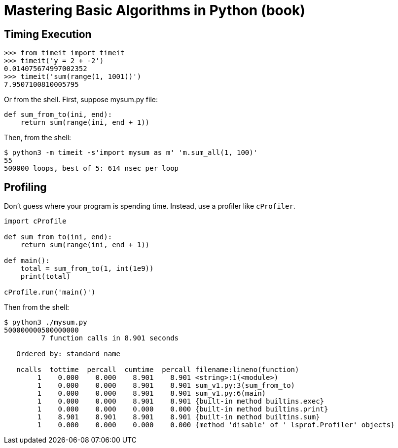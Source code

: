 = Mastering Basic Algorithms in Python (book)

== Timing Execution

[source,text]
----
>>> from timeit import timeit
>>> timeit('y = 2 + -2')
0.014075674997002352
>>> timeit('sum(range(1, 1001))')
7.9507100810005795
----

Or from the shell.
First, suppose mysum.py file:

[source,python]
----
def sum_from_to(ini, end):
    return sum(range(ini, end + 1))
----

Then, from the shell:

[source,shell-session]
----
$ python3 -m timeit -s'import mysum as m' 'm.sum_all(1, 100)'
55
500000 loops, best of 5: 614 nsec per loop
----

== Profiling

Don't guess where your program is spending time.
Instead, use a profiler like `cProfiler`.

[source,python]
----
import cProfile

def sum_from_to(ini, end):
    return sum(range(ini, end + 1))

def main():
    total = sum_from_to(1, int(1e9))
    print(total)

cProfile.run('main()')
----

Then from the shell:

[source,shell-session]
----
$ python3 ./mysum.py
500000000500000000
         7 function calls in 8.901 seconds

   Ordered by: standard name

   ncalls  tottime  percall  cumtime  percall filename:lineno(function)
        1    0.000    0.000    8.901    8.901 <string>:1(<module>)
        1    0.000    0.000    8.901    8.901 sum_v1.py:3(sum_from_to)
        1    0.000    0.000    8.901    8.901 sum_v1.py:6(main)
        1    0.000    0.000    8.901    8.901 {built-in method builtins.exec}
        1    0.000    0.000    0.000    0.000 {built-in method builtins.print}
        1    8.901    8.901    8.901    8.901 {built-in method builtins.sum}
        1    0.000    0.000    0.000    0.000 {method 'disable' of '_lsprof.Profiler' objects}
----

